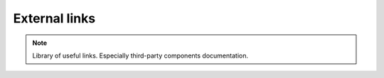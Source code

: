 ================
External links
================

.. note::
    Library of useful links. Especially third-party components documentation.

